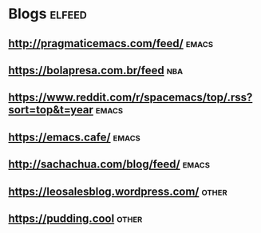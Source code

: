 * Blogs                                                              :elfeed:
** http://pragmaticemacs.com/feed/                                   :emacs:
** https://bolapresa.com.br/feed                                       :nba: 
** https://www.reddit.com/r/spacemacs/top/.rss?sort=top&t=year       :emacs: 
** https://emacs.cafe/                                               :emacs: 
** http://sachachua.com/blog/feed/                                   :emacs:
** https://leosalesblog.wordpress.com/                               :other:
** https://pudding.cool                                              :other:
